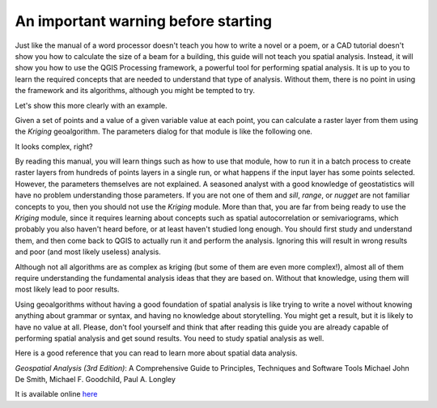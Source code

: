 An important warning before starting
============================================================

Just like the manual of a word processor doesn't teach you how to write a novel
or a poem, or a CAD tutorial doesn't show you how to calculate the size of a
beam for a building, this guide will not teach you spatial analysis. Instead,
it will show you how to use the QGIS Processing framework, a powerful tool
for performing spatial analysis. It is up to you to learn the required
concepts that are needed to understand that type of analysis. Without them,
there is no point in using the framework and its algorithms, although you
might be tempted to try.

Let's show this more clearly with an example.

Given a set of points and a value of a given variable value at each point,
you can calculate a raster layer from them using the *Kriging* geoalgorithm.
The parameters dialog for that module is like the following one.

.. image:: img/warning/kriging.png

It looks complex, right?

By reading this manual, you will learn things such as how to use that module,
how to run it in a batch process to create raster layers from hundreds of points
layers in a single run, or what happens if the input layer has some points selected.
However, the parameters themselves are not explained. A seasoned analyst with a
good knowledge of geostatistics will have no problem understanding those parameters.
If you are not one of them and *sill*, *range*, or *nugget* are not familiar
concepts to you, then you should not use the *Kriging* module. More than that,
you are far from being ready to use the *Kriging* module, since it requires
learning about concepts such as spatial autocorrelation or semivariograms,
which probably you also haven't heard before, or at least haven't studied
long enough. You should first study and understand them, and then come back
to QGIS to actually run it and perform the analysis. Ignoring this will result
in wrong results and poor (and most likely useless) analysis.

Although not all algorithms are as complex as kriging (but some of them are
even more complex!), almost all of them require understanding the fundamental
analysis ideas that they are based on. Without that knowledge, using them will
most likely lead to poor results.

Using geoalgorithms without having a good foundation of spatial analysis is
like trying to write a novel without knowing anything about grammar or syntax,
and having no knowledge about storytelling. You might get a result, but it is
likely to have no value at all.  Please, don't fool yourself and think that
after reading this guide you are already capable of performing spatial analysis
and get sound results. You need to study spatial analysis as well.

Here is a good reference that you can read to learn more about spatial data analysis.

*Geospatial Analysis (3rd Edition)*: A Comprehensive Guide to Principles, Techniques and Software Tools
Michael John De Smith, Michael F. Goodchild, Paul A. Longley

It is available online `here <https://www.spatialanalysisonline.com/>`_
